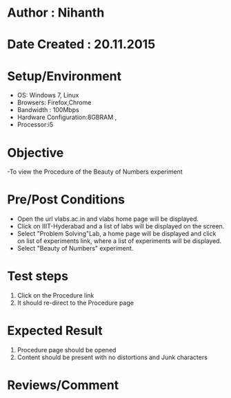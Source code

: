 * Author : Nihanth
* Date Created : 20.11.2015
* Setup/Environment
  - OS: Windows 7, Linux
  - Browsers: Firefox,Chrome
  - Bandwidth : 100Mbps
  - Hardware Configuration:8GBRAM , 
  - Processor:i5
* Objective
  -To view the Procedure of the Beauty of Numbers experiment
* Pre/Post Conditions
  - Open the url vlabs.ac.in and vlabs home page will be displayed.
  - Click on IIIT-Hyderabad and a list of labs will be displayed on
    the screen.
  - Select "Problem Solving"Lab, a home page will be displayed and
    click on list of experiments link, where a list of experiments
    will be displayed.
  - Select "Beauty of Numbers" experiment.
* Test steps
  1. Click on the Procedure link 
  2. It should re-direct to the Procedure page
* Expected Result
  1. Procedure page should be opened
  2. Content should be present with no distortions and Junk characters
* Reviews/Comment
